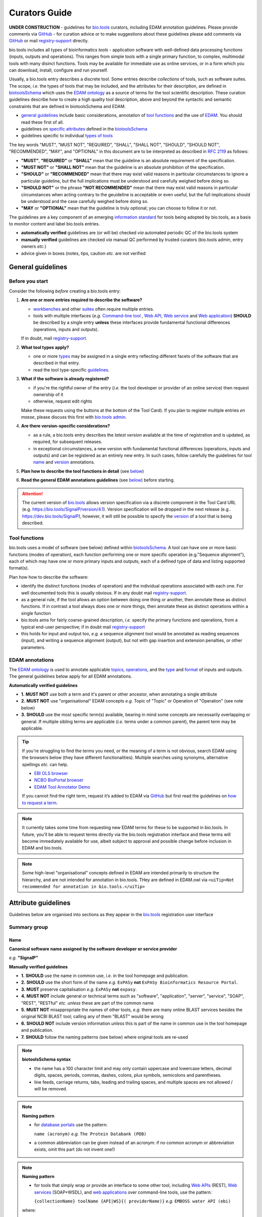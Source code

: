 Curators Guide
==============

.. attention::
**UNDER CONSTRUCTION**
- guidelines for `bio.tools <https://bio.tools>`_  curators, including EDAM annotation guidelines.  Please provide comments via `GitHub <https://github.com/bio-tools/biotoolsDocs/issues/6>`_
- for curation advice or to make suggestions about these guidelines please add comments via `GitHub <https://github.com/bio-tools/biotoolsDocs/issues/6>`_ or mail `registry-support <mailto:registry-support@elixir-dk.org>`_ directly.

  
bio.tools includes all types of bioinformatics *tools* - application software with well-defined data processing functions (inputs, outputs and operations).  This ranges from simple tools with a single primary function, to complex, multimodal tools with many disinct functions.  Tools may be available for immediate use as online services, or in a form which you can download, install, configure and run yourself.

Usually, a bio.tools entry describes a discrete tool.  Some entries describe *collections* of tools, such as software suites.  The scope, *i.e.* the types of tools that may be included, and the attributes for their description, are defined in `biotoolsSchema <https://github.com/bio-tools/biotoolsschema>`_ which uses the `EDAM ontology <https://github.com/edamontology/edamontology/>`_ as a source of terms for the tool scientific description.  These curation guidelines describe how to create a high quality tool description, above and beyond the syntactic and semantic constraints that are defined in biotoolsSchema and EDAM.

- `general guidelines <http://biotools.readthedocs.io/en/latest/curators_guide.html#general-guidelines>`_ include basic considerations, annotation of `tool functions <http://biotools.readthedocs.io/en/latest/curators_guide.html#id12>`_ and the use of `EDAM <http://biotools.readthedocs.io/en/latest/curators_guide.html#id100>`_.  You should read these first of all.
- guidelines on `specific attributes <http://biotools.readthedocs.io/en/latest/curators_guide.html#summary>`_ defined in the `biotoolsSchema <https://github.com/bio-tools/biotoolsschema>`_ 
- guidelines specific to individual `types of tools <http://biotools.readthedocs.io/en/latest/curators_guide.html#guidelines-per-tool-type>`_


The key words "MUST", "MUST NOT", "REQUIRED", "SHALL", "SHALL NOT", "SHOULD", "SHOULD NOT", "RECOMMENDED",  "MAY", and "OPTIONAL" in this document are to be interpreted as described in `RFC 2119 <http://www.ietf.org/rfc/rfc2119.txt>`_ as follows:

- **"MUST"**, **"REQUIRED"** or **"SHALL"** mean that the guideline is an absolute requirement of the specification.
- **"MUST NOT"** or **"SHALL NOT"** mean that the guideline is an absolute prohibition of the specification.
- **"SHOULD"** or **"RECOMMENDED"** mean that there may exist valid reasons in particular circumstances to ignore a particular guideline, but the full implications must be understood and carefully weighed before doing so.
- **"SHOULD NOT"** or the phrase **"NOT RECOMMENDED"** mean that there may exist valid reasons in particular circumstances when acting contrary to the geuideline is acceptable or even useful, but the full implications should be understood and the case carefully weighed before doing so.
- **"MAY** or **"OPTIONAL"** mean that the guideline is truly optional; you can choose to follow it or not.
    
.. note::
The guidelines are a key component of an emerging `information standard <http://biotoolsschema.readthedocs.io/en/latest/information_requirement.html>`_ for tools being adopted by bio.tools, as a basis to monitor content and label bio.tools entries.

- **automatically verified** guidelines are (or will be) checked *via* automated periodic QC of the bio.tools system
- **manually verified** guidelines are checked *via* manual QC performed by trusted curators (bio.tools admin, entry owners *etc.*)
- advice given in boxes (notes, tips, caution *etc.* are not verified


     
General guidelines
------------------

Before you start
^^^^^^^^^^^^^^^^
Consider the following *before* creating a bio.tools entry:

1. **Are one or more entries required to describe the software?**

   - `workbenches <http://biotools.readthedocs.io/en/latest/curators_guide.html#workbench>`_ and other `suites <http://biotools.readthedocs.io/en/latest/curators_guide.html#suite>`_ often require multiple entries.
   - tools with multiple interfaces (*e.g.* `Command-line tool <http://biotools.readthedocs.io/en/latest/curators_guide.html#command-line-tool>`_ , `Web API <http://biotools.readthedocs.io/en/latest/curators_guide.html#web-api>`_, `Web service <http://biotools.readthedocs.io/en/latest/curators_guide.html#web-service>`_ and `Web application <http://biotools.readthedocs.io/en/latest/curators_guide.html#web-application>`_) **SHOULD** be described by a single entry **unless** these interfaces provide fundamental functional differences (operations, inputs and outputs).  
     
   If in doubt, mail `registry-support <mailto:registry-support@elixir-dk.org>`_.  

2. **What tool types apply?**

   - one or more `types <http://biotools.readthedocs.io/en/latest/curators_guide.html#tool-type>`_ may be assigned in a single entry reflecting different facets of the software that are described in that entry.
   - read the tool type-specific `guidelines <http://biotools.readthedocs.io/en/latest/curators_guide.html#guidelines-per-tool-type>`_.

     
3. **What if the software is already registered?** 

   - if you're the rightful owner of the entry (*i.e.* the tool developer or provider of an online service) then request ownership of it
   - otherwise, request edit rights 

   Make these requests using the buttons at the bottom of the Tool Card). If you plan to register multiple entries *en masse*, please discuss this first with `bio.tools admin <mailto:registry-support@elixir-dk.org>`_.  
     
4. **Are there version-specific considerations?**

   - as a rule, a bio.tools entry describes the *latest version* available at the time of registration and is updated, as required, for subsequent releases.
   - in exceptional circumstances, a new version with fundamental functional differences (operations, inputs and outputs) and can be registered as an entirely new entry.  In such cases, follow carefully the guidelines for tool `name <http://biotools.readthedocs.io/en/latest/curators_guide.html#name>`_ and `version <http://biotools.readthedocs.io/en/latest/curators_guide.html#version>`_ annotations.

5. **Plan how to describe the tool functions in detail** (see `below <http://biotools.readthedocs.io/en/latest/curators_guide.html#tool-functions>`_)
6. **Read the general EDAM annotations guidelines** (see `below <http://biotools.readthedocs.io/en/latest/curators_guide.html#edam-annotation-guidelines>`_) before starting.


.. attention::
   The current version of `bio.tools <https://bio.tools/>`_ allows version specification via a discrete component in the Tool Card URL (e.g. https://bio.tools/SignalP/version/4.1).  Version specification will be dropped in the next release (e.g.. https://dev.bio.tools/SignalP), however, it will still be possible to specify the `version <http://biotools.readthedocs.io/en/latest/curators_guide.html#id16>`_ of a tool that is being described.

Tool functions
^^^^^^^^^^^^^^
bio.tools uses a model of software (see below) defined within `biotoolsSchema <https://github.com/bio-tools/biotoolsschema>`_.  A tool can have one or more basic functions (modes of operation), each function performing one or more specific operation (e.g."Sequence alignment"), each of which may have one or more primary inputs and outputs, each of a defined type of data and listing supported format(s).

  
.. image:: tool_function.PNG

Plan how how to describe the software:

- identify the distinct functions (modes of operation) and the individual operations associated with each one.  For well documented tools this is usually obvious.  If in any doubt mail `registry-support <mailto:registry-support@elixir-dk.org>`_.
- as a general rule, if the tool allows an option between doing one thing or another, then annotate these as distinct functions.  If in contrast a tool always does one or more things, then annotate these as distinct operations within a single function
- bio.tools aims for fairly coarse-grained description, *i.e.* specify the primary functions and operations, from a typical end-user perspective; if in doubt mail `registry-support <mailto:registry-support@elixir-dk.org>`_
- this holds for input and output too, *e.g.* a sequence alignment tool would be annotated as reading sequences (input), and writing a sequence alignment (output), but not with gap insertion and extension penalties, or other parameters.



EDAM annotations
^^^^^^^^^^^^^^^^
The `EDAM ontology <http://edamontologydocs.readthedocs.io/en/latest/>`_ is used to annotate applicable `topics <http://biotools.readthedocs.io/en/latest/curators_guide.html#topic>`_, `operations <http://biotools.readthedocs.io/en/latest/curators_guide.html#operation>`_, and the `type <http://biotools.readthedocs.io/en/latest/curators_guide.html#data-type-input-and-output-data>`_ and `format <http://biotools.readthedocs.io/en/latest/curators_guide.html#data-format-input-and-output-data>`_ of inputs and outputs. The general guidelines below apply for all EDAM annotations.

**Automatically verified guidelines** 

- **1.** **MUST NOT** use both a term and it's parent or other ancestor, when annotating a single attribute
- **2.** **MUST NOT** use "organisational" EDAM concepts *e.g.* Topic of "Topic" or Operation of "Operation" (see note below)
- **3.** **SHOULD** use the most specific term(s) available, bearing in mind some concepts are necessarily overlapping or general.  If multiple sibling terms are applicable (*i.e.* terms under a common parent), the parent term may be applicable.  


.. tip::
   If you're struggling to find the terms you need, or the meaning of a term is not obvious, search EDAM using the browsers below (they have different functionalities).  Multiple searches using synonyms, alternative spellings *etc.* can help.

   - `EBI OLS browser <http://www.ebi.ac.uk/ols/ontologies/edam>`_
   - `NCBO BioPortal browser <https://bioportal.bioontology.org/ontologies/EDAM>`_
   - `EDAM Tool Annotator Demo <http://people.binf.ku.dk/vzn529/eta/>`_
   

   If you cannot find the right term, request it’s added to EDAM via `GitHub <https://github.com/edamontology/edamontology/issues/new>`_ but first read the guidelines on `how to request a term <http://edamontologydocs.readthedocs.io/en/latest/contributors_guide.html#requests>`_.
     
.. note::
   It currently takes some time from requesting new EDAM terms for these to be supported in bio.tools.  In future, you'll be able to request terms directly via the bio.tools registration interface and these terms will become immediately available for use, albeit subject to approval and possible change before inclusion in EDAM and bio.tools.

.. note::
   Some high-level "organisational" concepts defined in EDAM are intended primarily to structure the hierarchy, and are not intended for annotation in bio.tools. THey are defined in EDAM.owl via ``<uiTip>Not recommended for annotation in bio.tools.</uiTip>``
      
   

Attribute guidelines
--------------------

.. attention::
Guidelines below are organised into sections as they appear in the `bio.tools <https://bio.tools>`_ registration user interface



  

Summary group
^^^^^^^^^^^^^

Name
....
**Canonical software name assigned by the software developer or service provider**

*e.g.* **"SignalP"**

**Manually verified guidelines**

- **1.** **SHOULD** use the name in common use, *i.e.* in the tool homepage and publication.
- **2.** **SHOULD** use the short form of the name *e.g.* ``ExPASy`` **not** ``ExPASy Bioinformatics Resource Portal``.
- **3.** **MUST** preserve capitalisation *e.g.* ``ExPASy`` **not** ``expasy``.
- **4.** **MUST NOT** include general or technical terms such as "software", "application", "server", "service", "SOAP", "REST", "RESTful" *etc.* *unless* these are part of the common name
- **5.** **MUST NOT** misappropriate the names of other tools, *e.g.* there are many online BLAST services besides the original NCBI BLAST tool; calling any of them "BLAST" would be wrong
- **6.** **SHOULD NOT** include version information *unless* this is part of the name in common use in the tool homepage and publication.  
- **7.** **SHOULD** follow the naming patterns (see below) where original tools are re-used 

.. note::
   **biotoolsSchema syntax**

   - the name has a 100 character limit and may only contain uppercase and lowercase letters, decimal digits, spaces, periods, commas, dashes, colons, plus symbols, semicolons and parentheses.
   - line feeds, carriage returns, tabs, leading and trailing spaces, and multiple spaces are not allowed / will be removed.

.. note::  **Naming pattern**

   - for `database portals <http://biotools.readthedocs.io/en/latest/curators_guide.html#database-portal>`_ use the pattern:

     ``name (acronym)`` *e.g.* ``The Protein Databank (PDB)``

   - a common abbreviation can be given instead of an acronym: if no common acronym or abbreviation exists, omit this part (do not invent one!)
     

.. note::  **Naming pattern**
    
   - for tools that simply wrap or provide an interface to some other tool, including `Web APIs <http://biotools.readthedocs.io/en/latest/curators_guide.html#id125>`_ (REST), `Web services <http://biotools.readthedocs.io/en/latest/curators_guide.html#id133>`_ (SOAP+WSDL), and `web applications <http://biotools.readthedocs.io/en/latest/curators_guide.html#id123>`_ over command-line tools, use the pattern:

     ``{collectionName} toolName {API|WS}{( providerName)}`` *e.g.* ``EMBOSS water API (ebi)``

   where:
  
   * ``collectionName`` is the name of suite, workbench or other collection the underlying tool is from (if applicable)
   * ``toolName`` is the `canonical name <http://biotools.readthedocs.io/en/latest/curators_guide.html#id17>`_ of the underlying tool
   * use ``API`` for Web APIs or ``WS`` for Web services
   * ``providerName`` is the name of the institute providing the online service (if applicable)

   In exceptional cases (*i.e.* when registering, as separate entries, `versions <http://biotools.readthedocs.io/en/latest/curators_guide.html#tool-versions>`_ of a tool which have distrinct functionality), substitute for ``toolName`` in the pattern above:
   
     ``toolname versionID`` *e.g.* ``FindPeaks 3.1``.

   where ``versionID`` is the version number.

   
.. tip::
   - in case of mulitple related entries be consistent, *e.g.* ``Open PHACTS`` and ``Open PHACTS API``
   - be wary of names that are very long (>25 characters). If shortening the name is necessary, don't truncate it in a way (*e.g.* within the middle of a word) that would render it meaningless or unintuitive



ID
..
**Unique ID of the tool that is assigned upon registration of the software in bio.tools**

*e.g.* **signalp**

.. attention::
   - the ID is set (and can only be changed) by bio.tools admin: if you're not a bio.tools admin you can ignore this section

.. note::
   **biotoolsSchema syntax**

   - the ID is used in the Tool Card URLs, *e.g.* https://bio.tools/signalp
   - the ID is a URL-safe derivative of (often identical to) the tool name restricted to 12 characters maximum.  Unreserved characters (uppercase and lowercase letters, decimal digits, hyphen, period, underscore, and tilde) are allowed. All other characters including reserved characters and other characters deemed unsafe are not allowed. Spaces are preserved as underscore ("_").
   - the 12 char limit is not currently enforced by bio.tools and will be increased in the next release of `biotoolsSchema <https://github.com/bio-tools/biotoolsschema>`_.


.. important::
   **Transforming name to toolID** (bio.tools admin only)
   
   - the ID should be clean and intuitive: where possible, simply use the default (a URL-safe version of the tool name)
   - **do not** truncate the name (in the middle of a word, or at all) if this renders the ID ugly or meaningless
   - replace ' ' (spaces) in the name with underscores (a single underscore in case of multiple spaces)
   - preserve all reserved characters (uppercase and lowercase letters, decimal digits, hyphen, period, underscore, and tilde), but remove other characters
   - use '_' to delimit parts of names but only *if* these are not already truncated in the original `name <http://biotools.readthedocs.io/en/latest/curators_guide.html#id123>`_
   - for Web APIs and Web services, follow the patterns for `tool name <http://biotools.readthedocs.io/en/latest/curators_guide.html#name>`_ above, *e.g.* ``EMBOSS_water_API_ebi``
     


Version
.......
**Version (typically a version number) of the software assigned by the software developer or service provider.**

*e.g.* **4.1**

**Manually verified guidelines**

- **1.** **MUST** specify exactly the public version label in common use
- **2.** **MUST** correctly identify the tool version as described by the other attributes (see box below)
- **3.** **MUST NOT** include tokens such as "v", "ver", "version", "rel", "release" *etc.*, *unless* these are part of the public version label
- **4.** **MAY** specify a version for database portals and web applications, but only if this is used in the common `name <http://biotools.readthedocs.io/en/latest/curators_guide.html#name>`_

.. note::
   **biotoolsSchema syntax**

   - the version has a 100 character limit and may only contain uppercase and lowercase letters, decimal digits, period, comma, dash, colon, plus symbol, semicolon and parentheses.
   - line feeds, carriage returns, tabs, leading and trailing spaces, and multiple spaces are not allowed / will be removed.

.. important::
   Care is needed to ensure annotations correspond to the indicated tool version.
     - **only** change the version if you're sure there's no fundamental change to the specified tool `functions <http://biotools.readthedocs.io/en/latest/curators_guide.html#function>`_ (operations, inputs and outputs)
     - if there are fundamental changes, update the tool `function <http://biotools.readthedocs.io/en/latest/curators_guide.html#function>`_ annotation
  
.. caution::
   - **do not** assume version "1" in case the version number is not readily findable

  
  
Description
...........
**Short and concise textual description of the software function**

*e.g.* **"Prediction of the presence and location of signal peptide cleavage sites in amino acid sequences from different organisms."**

**Manually verified guidelines**

- **1.** **SHOULD** use declarative sentences (ideally a single sentence!) in the present tense
- **2.** **SHOULD** only provide a terse statement of the tool function: what is done not how: this can include the primary operation(s) and possibly the types of primary input and output data
- **3.** **MUST NOT** include any of the following:

  - technical terms describing the type (e.g. "command-line tool") of software
  - details about the software provider *e.g.* institute or person name
  - statements about how good the software is (although mentions of applicability are OK)
       
**Automatically verified guidelines**

- **4.** **MUST** begin with a capital letter and end with a period ('.') 
- **5.** **MUST NOT** include URLs
- **6.** **SHOULD NOT** include tool name

.. note::
   **biotoolsSchema syntax**

   - description is minimum 10 and maximum 1000 characters.
   - line feeds, carriage returns, tabs, leading and trailing spaces, and multiple spaces are not allowed / will be removed.
  
Homepage
........
**Homepage of the software, or some URL that best serves this purpose**

*e.g.* **http://cbs.dtu.dk/services/SignalP/**

.. note::
   **biotoolsSchema syntax**

   A valid URL is specified.

**Manually verified guidelines**

- **1.** **SHOULD** resolve to a web page of information specific to the software
- **2.** **MUST NOT** be a general URL such as an institutional homepage, unless nothing better is available

.. tip:: In case a tool lacks it's own website, URL of it's code repository is OK


Collection
..........
**Unique ID of a collection that the software has been assigned to within bio.tools.**

*e.g.* **CBS**

.. note::
   **biotoolsSchema syntax**

   - the ID is a URL-safe name restricted to 12 characters maximum.  Unreserved characters (uppercase and lowercase letters, decimal digits, hyphen, period, underscore, and tilde) are allowed. All other characters including reserved characters and other characters deemed unsafe are not allowed.
   - the 12 char limit is not currently enforced by bio.tools and will be increased in the next release of `biotoolsSchema <https://github.com/bio-tools/biotoolsschema>`_.

**Manually verified guidelines**

- **1.** **SHOUD** be short and intuitive

.. tip::
   - collections may be created for for any arbitrary purpose
   - `biotoolsSchema <https://github.com/bio-tools/biotoolsschema>`_ allows tool relationships to be defined, but these are not yet supported in bio.tools.  In the meantime, collections may be used to group together related entries.
     

Function group
^^^^^^^^^^^^^^

Operation
.........
**The basic operation(s) performed by the software**

*e.g.* **'Protein signal peptide detection' (http://edamontology.org/operation_0418)**

**Manually verified guidelines**

- **1.** **MUST** correctly specify operations performed by the tool, or (if `version <http://biotools.readthedocs.io/en/latest/curators_guide.html#tool-versions>`_ is indicated), that specific version of the tool
- **2.** **MUST** be correctly organised into multiple functions, in case the tool has multiple modes of operation (see guidelines for `tool functions <http://biotools.readthedocs.io/en/latest/curators_guide.html#id9>`_).
- **3.** **SHOULD** describe all the primary operations performed by that tool and **SHOULD NOT** describe secondary / minor operations: if in any doubt, mail `registry-support <mailto:registry-support@elixir-dk.org>`_. 


.. attention:: general guidelines for `EDAM annotations <http://biotools.readthedocs.io/en/latest/curators_guide.html#id13>`_ also apply

.. note::
   **biotoolsSchema syntax**

   - an EDAM Operation concept URL and / or term are specified, *e.g.* "Multiple sequence alignment", http://edamontology.org/operation_0492.

  
     
Data type (input and output data)
.................................
**Type of primary input / output data (if any)**

*e.g.* **'Sequence' (http://edamontology.org/data_2044)**

**Manually verified guidelines**

- **1.** **MUST** correctly specify types of input or output data processed by the tool, or (if `version <http://biotools.readthedocs.io/en/latest/curators_guide.html#tool-versions>`_ is indicated), that specific version of the tool
- **2.** **MUST** be correctly associated with the operation(s); for each function in case the tool has multiple modes of operation (see guidelines for `tool functions <http://biotools.readthedocs.io/en/latest/curators_guide.html#id9>`_).
- **3.** **SHOULD** describe all the primary inputs and outputs of the tool and **SHOULD NOT** describe secondary / minor inputs and outputs: if in any doubt, mail `registry-support <mailto:registry-support@elixir-dk.org>`_. 

.. attention:: general guidelines for `EDAM annotations <http://biotools.readthedocs.io/en/latest/curators_guide.html#id13>`_ also apply
	       
.. note::
   **biotoolsSchema syntax**

   - an EDAM Data concept URL and / or term are specified, *e.g.* "Protein sequences", http://edamontology.org/data_2976. 

.. tip::
   - many tools allow a primary input to be specified in a number of alternative ways, the common case being a sequence input that may be specified via a sequence identifier, or by typing in a literal sequence.  In such cases, annotate the input using the EDAM Data concept for the type of data, not the identifier.

     
Data format (input and output data)
...................................
**Allowed format(s) of primary inputs/outputs**

*e.g.* **'FASTA' (http://edamontology.org/format_1929)**

**Manually verified guidelines**

- **1.** **MUST** correctly specify data formats supported on input or output by the tool, or (if `version <http://biotools.readthedocs.io/en/latest/curators_guide.html#tool-versions>`_) is indicated, that specific version of the tool
- **2.** **MUST** be correctly associated with the data type of an input or output (see guidelines for `tool functions <http://biotools.readthedocs.io/en/latest/curators_guide.html#id9>`_).
- **3.** **SHOULD** describe the primary data formats and **MAY** exhaustively describe *all* formats: if in any doubt, mail `registry-support <mailto:registry-support@elixir-dk.org>`_. 

.. attention:: general guidelines for `EDAM annotations <http://biotools.readthedocs.io/en/latest/curators_guide.html#id13>`_ also apply
		 
.. note::
   **biotoolsSchema syntax**

   - an EDAM Format concept URL and / or term are specified, *e.g.* "FASTA", http://edamontology.org/format_1929.
    
Comment
.......
**Concise comment about this function, if not apparent from the software description and EDAM annotations.**

*e.g.* **This option is slower, but more precise.**

**Manually verified guidelines**

- **1.** **MUST** not duplicate what is already apparent from the EDAM annotations
- **2.** **SHOULD** be concise and summarise only critical usage information
- **3.** **SHOULD NOT** duplicate online documentation; give a link if necessary

.. note::
   **biotoolsSchema syntax**

   - line feeds, carriage returns, tabs, leading and trailing spaces, and multiple spaces are not allowed / will be removed.

     
Labels group
^^^^^^^^^^^^

Tool type
.........
**The type of application software: a discrete software entity can have more than one type**

*e.g.* **Command-line tool**, **Web application**, 

**Manually verified guidelines**

- **1.** **MUST** specify all types (see below) that are applicable

.. note::
   **biotoolsSchema syntax**

   - one or more terms from a controlled vocabulary (see below)


.. csv-table::
   :header: "Type", "Description"
   :widths: 25, 100
      
   "Command-line tool", "A tool with a text-based (command-line) interface."
   "Database portal", "A Web application, suite or workbench providing a portal to a biological database."
   "Desktop application", "A tool with a graphical user interface that runs on your desktop environment, *e.g.* on a PC or mobile device."
   "Library", "A collection of components that are used to construct other tools.  bio.tools scope includes component libraries performing high-level bioinformatics functions but excludes lower-level programming libraries."
   "Ontology", "A collection of information about concepts, including terms, synonyms, descriptions etc."
   "Plug-in", "A software component encapsulating a set of related functions, which are not standalone, *i.e.* depend upon other software for its use, *e.g.* a Javascript widget, or a plug-in, extension add-on etc. that extends the function of some existing tool."
   "Script", "A tool written for some run-time environment (*e.g.* other applications or an OS shell) that automates the execution of tasks. Often a small program written in a general-purpose languages (*e.g.* Perl, Python) or some domain-specific languages (*e.g.* sed)."
   "SPARQL endpoint", "A service that provides queries over an RDF knowledge base via the SPARQL query language and protocol, and returns results via HTTP."
   "Suite", "A collection of tools which are bundled together into a convenient toolkit.  Such tools typically share related functionality, a common user interface and can exchange data conveniently.  This includes collections of stand-alone command-line tools, or Web applications within a common portal."
   "Web application", "A tool with a graphical user interface that runs in your Web browser."
   "Web API", "An application programming interface (API) consisting of endpoints to a request-response message system accessible via HTTP.  Includes everything from simple data-access URLs to RESTful APIs."
   "Web service", "An API described in a machine readable form (typically WSDL) providing programmatic access via SOAP over HTTP."
   "Workbench", "An application or suite with a graphical user interface, providing an integrated environment for data analysis which includes or may be extended with any number of functions or tools.  Includes workflow systems, platforms, frameworks etc."
   "Workflow", "A set of tools which have been composed together into a pipeline of some sort.  Such tools are (typically) standalone, but are composed for convenience, for instance for batch execution via some workflow engine or script."

  
.. note:: bio.tools includes all types of bioinformatics tools: application software with well-defined data processing functions (inputs, outputs and operations). When registering a tool, one or more tool types may be assigned, reflecting the different facets of the software being described.

.. tip::  In cases where a given software is described by more than one entry (*e.g.* a web application and its API are described separately) then assign only the types that are applicable to that entry.

Topic
.....
**General scientific domain the software serves or other general category**

*e.g.* 'Protein sites, features and motifs' (http://edamontology.org/topic_3510)

**Manually verified guidelines**

- **1.** **SHOULD** specify the most important and relevant scientific topics
- **2.** **SHOULD NOT** exhaustively specify all the topics of lower relevance

.. attention:: general guidelines for `EDAM annotations <http://biotools.readthedocs.io/en/latest/curators_guide.html#id13>`_ also apply  
  
.. note::
   **biotoolsSchema syntax**

   - an EDAM Topic concept URL and / or term are specified, *e.g.* "Proteomics", http://edamontology.org/topic_0121.


Operating system
................
**The operating system supported by a downloadable software package.**

*e.g.* **Linux**

**Manually verified guidelines**

- **1.** **MUST** specify all operating systems (see below) that are applicable

.. note::
   **biotoolsSchema syntax**

   - one or more terms from a controlled vocabulary (see below)

- valid types are defined in `biotoolsSchema <https://github.com/bio-tools/biotoolsSchema/tree/master/versions/biotools-2.0.0>`_ : assign all that apply

Language
........
**Name of programming language the software source code was written in.**

*e.g.* **C**

**Manually verified guidelines**

- **1.** **MUST** specify the primary language (see below) used
- **2.** **MAY** exhaustively specify other languages used

.. note::
   **biotoolsSchema syntax**

   - one or more terms from a controlled vocabulary (see below)

  
Maturity
........
**How mature the software product is.**

*e.g.* **Mature**

**Manually verified guidelines**

- **1.** **MUST** acurately reflect the software maturity.  

.. attention:: Normally only the developer or provider of a tool is sure of its maturity. If you are not sure, then do not complete this field.
		 
.. note::
   **biotoolsSchema syntax**

   - one or more terms from a controlled vocabulary (see below)
  
.. csv-table::
   :header: "Maturity", "Description"
   :widths: 25, 100

   "Emerging", "Nascent or early release software that may not yet be fully featured or stable."
   "Mature", "Software that is generally considered to fulfill several of the following: secure, reliable, actively maintained, fully featured, proven in production environments, has an active community, and is described or cited in the scientific literature."
   "Legacy", "Software which is no longer in common use, deprecated by the provider, superseded by other software, replaced by a newer version, is obsolete etc."
   
  
License
.......
**Software or data usage license.**

*e.g.* **GPL-3.0**

**Manually verified guidelines**

- **1.** **MUST** acurately describe the license used.
- **2.** **SHOULD** use "Proprietary" in cases where the software is under license (not defined in biotoolsSchema) whereby it can be obtained from the provider (*e.g.* for money), and then owned, *i.e.* definitely not an open-source or free software license.
- **3.** **SHOULD** use "Other" if the software is available under a license not listed by biotoolsSchema and which is not "Proprietary".

.. tip:: Use the "Other" license for custom institutional licenses that are out of scope of `biotoolsSchema <https://github.com/bio-tools/biotoolsSchema/tree/master/versions/biotools-2.0.0>`_.  If you've found a license that you think should be included in biotoolsSchema please report it *via* `GitHub <https://github.com/bio-tools/biotoolsSchema/issues/new>`_.

.. note::
   **biotoolsSchema syntax**

   - one or more terms from a controlled vocabulary (see `biotoolsSchema <https://github.com/bio-tools/biotoolsSchema/tree/master/versions/biotools-2.0.0>`_.)

.. note::
   Most permisible values are identifiers from the SPDX license list (https://spdx.org/licenses/). In future, based on the specified license a label (e.g. "Open-source") may be attached to the bio.tools entry (see table below)

.. csv-table::  Labelling based on license (future work)
   :header: "License", "Description"
   :widths: 25, 100

   "Open-source", "Software is made available under a license approved by the Open Source Initiative (OSI). The software is distributed in a way that satisfies the 10 criteria of the Open Source Definition maintained by OSI (see https://opensource.org/docs/osd). The source code is available to others."
   "Free software", "Free as in 'freedom' not necessarily free of charge.  Software is made available under a license approved by the Free Software Foundation (FSF). The software satisfies the criteria of the Free Software Definition maintained by FSF (see http://www.gnu.org/philosophy/free-sw.html). The source code is available to others."
   "Free and open source", "Software is made available under a license approved by both the Open Source Initiative (OSI) and the Free Software Foundation (FSF), and satisfies the criteria of the OSI Open Source Definition maintained (https://opensource.org/docs/osd) and the FSF Free Software Definition (http://www.gnu.org/philosophy/free-sw.html).  Such software ensures users have the freedom to run, copy, distribute, study, change and improve the software.  The source code is available to others."
   "Copyleft", "Software is made available under a license designated as 'copyleft' by the Free Software Foundation (FSF).  The license ensures such software is free and that all modified and extended versions of the program are free as well. Free as in 'freedom' not necessarily free of charge, as per the Free Software Definition maintained by FSF (see http://www.gnu.org/philosophy/free-sw.html)."

   
Cost
....
**Monetary cost of acquiring the software.**

*e.g.* **Free of charge (with retritions)**

**Manually verified guidelines**

- **1.** **MUST** acurately describe the monetary cost of acquiring the software.

.. note::
   **biotoolsSchema syntax**

   - one or more terms from a controlled vocabulary (see below)


.. csv-table::
   :header: "Cost", "Description"
   :widths: 25, 100

   "Free of charge", "Software which available for use by all, with full functionality, at no monetary cost to the user."
   "Free of charge (with restrictions)", "Software which is available for use at no monetary cost to the user, but possibly with limited functionality, usage restrictions, or other limitations."
   "Commercial", "Software which you have to pay to access."
  
Accessibility
.............
**Whether the software is freely available for use.**

*e.g.* **Open access**

**Manually verified guidelines**

- **1.** **MUST** acurately describe the accessibility conditions that apply.

.. note::
   **biotoolsSchema syntax**

   - one or more terms from a controlled vocabulary (see below)

.. csv-table::
   :header: "Accessibility", "Description"
   :widths: 25, 100

   "Open access", "An online service which is available for use to all, but possibly requiring user accounts / authentication."
   "Restricted access", "An online service which is available for use to a restricted audience, e.g. members of a specific institute."
   "Proprietary", "Software for which the software's publisher or another person retains intellectual property rights \ usually copyright of the source code, but sometimes patent rights."
   "Freeware", "Proprietary software that is available for use at no monetary cost. In other words, freeware may be used without payment but may usually not be modified, re-distributed or reverse-engineered without the author's permission."

Contact group
^^^^^^^^^^^^^
**Details of primary point(s) of contact, e.g. person, helpdesk or mailing list.**

**Manually verified guidelines**

- **1.** **MUST** provide contact details for the first port-of-call when seeking help with the software
- **2.** **MUST** ensure the specified name corresponds to the email, URL and telephone number
- **3.** **MAY** specify one or more other contacts
  
  
Name
....
**Name of the primary contact.**

*e.g.* **Henrik Nielsen**

**Manually verified guidelines**

- **1.** Must give the first and last names of a person, or something like "Mailing list", "Helpdesk" *etc.* as appropriate

.. note::
   **biotoolsSchema syntax**

   - line feeds, carriage returns, tabs, leading and trailing spaces, and multiple spaces are not allowed / will be removed.

Email
.....
**Email address of the primary contact.**

*e.g.* **hnielsen@cbs.dtu.dk**

**Manually verified guidelines**

- **1.** **MUST** specify a syntactically valid email address  
- **2.** **MUST NOT** specify an email address that is not publicly advertised as a contact point for the software, *e.g.* on a webpage or in a publication
- **3.** **MUST NOT** specify a stale (obsolete) email address
  
.. note::
   **biotoolsSchema syntax**

   - line feeds, carriage returns, tabs, leading and trailing spaces, and multiple spaces are not allowed / will be removed.

.. note:: Email addresses will be rendered in bio.tools UI in a spam-resilient form (*e.g.* "hnielsen at cbs.dtu.dk")
  
  
URL
...
**URL of the primary contact.**

*e.g.* **https://www.ebi.ac.uk/about/contact**

**Manually verified guidelines**

- **1.** **MUST** resolve to a page of contact information

.. note::
   **biotoolsSchema syntax**

   - a valid URL is specified.



Telephone number
................
**Telephone number of primary contact.**

*e.g.* **+49-89-636-48018**

**Manually verified guidelines**

- **1.** **MUST** specify a valid telephone number
- **2.** **MUST NOT** specify a telephone number that is not publicly advertised as a contact point for the software, *e.g.* on a webpage or in a publication
- **3.** **MUST NOT** specify a stale (obsolete) telephone number
  
.. note::
   **biotoolsSchema syntax**

   - line feeds, carriage returns, tabs, leading and trailing spaces, and multiple spaces are not allowed / will be removed.


Links group
^^^^^^^^^^^

**Miscellaneous links for the software e.g. repository, issue tracker or mailing list.**


URL
...
**A link of some relevance to the software (URL).**

*e.g.* **https://github.com/pharmbio/sciluigi/issues**

**Manually verified guidelines**

- **1.** **MUST** resolve to a page of the indicated `link type <http://biotools.readthedocs.io/en/latest/curators_guide.html#link-type>`_
- **2.** **MUST NOT** give a general link (*e.g.* homepage URL) if a more specific link is available  

.. note::
   **biotoolsSchema syntax**

   - a valid URL is specified.


Comment
.......

**Comment about the link.**

*e.g.* **Please use the issue tracker for reporting bugs and making features requests.**

**Manually verified guidelines**

- **1.** **SHOULD** be concise and summarise only practical information about the link

.. note::
   **biotoolsSchema syntax**

   - line feeds, carriage returns, tabs, leading and trailing spaces, and multiple spaces are not allowed / will be removed.

Link type
.........
**The type of data, information or system that is obtained when the link is resolved.**

*e.g.* **Mailing list**

**Manually verified guidelines**

- **1.** **MUST** acurately specify the type of information available at the link
  
.. note::
   **biotoolsSchema syntax**

   - one or more terms from a controlled vocabulary (see below)

.. csv-table::
   :header: "Link type", "Description"
   :widths: 25, 100

   "Browser", "A website for browsing data."
   "Helpdesk", "Helpdesk providing support in using the software."
   "Issue tracker", "Tracker for software issues, bug reports, feature requests etc."
   "Mailing list", "Mailing list for the software announcements, discussions, support etc."
   "Mirror", "Mirror of an (identical) online service."
   "Registry", "Some registry, catalogue etc. other than bio.tools."
   "Repository", "Repository where source code, data and other files may be downloaded."
   "Social media", "A website used by the software community including social networking sites, discussion and support fora, WIKIs etc."
													


Download group
^^^^^^^^^^^^^^
**A link to a download for the software, e.g. source code, virtual machine image or container.**

URL
...
**Link to download (or repo providing a download) for the software.**

*e.g.* **http://bioconductor/packages/release/bioc/src/contrib/VanillaICE_1.36.0.tar.gz**

**Manually verified guidelines**

- **1.** **MUST** resolve to a page providing either an immediately download, or links for a download of the indicated `link type <http://biotools.readthedocs.io/en/latest/curators_guide.html#download-type>`_
- **2.** **MUST NOT** give a general link (*e.g.* homepage URL) if a more specific link is available

.. note::
   **biotoolsSchema syntax**

   - a valid URL is specified.

  
Comment
.......
**Comment about the download**

*e.g.* ****

**Manually verified guidelines**

- **1.** **SHOULD** be concise and summarise only practical information about the link

.. note::
   **biotoolsSchema syntax**

   - line feeds, carriage returns, tabs, leading and trailing spaces, and multiple spaces are not allowed / will be removed.


Download type
.............
**Type of download that is linked to.**

*e.g.* **Binaries**

**Manually verified guidelines**

- **1.** **MUST** acurately specify the type of download available at the link 

.. note::
   **biotoolsSchema syntax**

   - one or more terms from a controlled vocabulary (see below)

.. csv-table::
   :header: "Download type", "Description"
   :widths: 25, 100

   "API specification", "File providing an API specification for the software, e.g. Swagger/OpenAPI, WSDL or RAML file."
   "Biological data", "Biological data, or a web page on a database portal where such data may be downloaded. "
   "Binaries", "Binaries for the software."
   "Binary package", "Binary package for the software."
   "Command-line specification", "File providing a command line specification for the software."
   "Container file", "Container file including the software."
   "CWL file", "Common Workflow Language (CWL) file for the software."
   "Icon", "Icon of the software."
   "Ontology", "A file containing an ontology, controlled vocabulary, terminology etc."
   "Screenshot", "Screenshot of the software."
   "Source code", "Software source code."
   "Source package", "Source package (of various types) for the software."
   "Test data", "Data for testing the software is working correctly."
   "Test script", "Script used for testing testing whether the software is working correctly."
   "Tool wrapper (galaxy)", "Galaxy tool configuration file (wrapper) for the software."
   "Tool wrapper (taverna)", "Taverna configuration file for the software."
   "Tool wrapper (other)", "Workbench configuration file (other than taverna, galaxy or CWL wrapper) for the software."
   "VM image", "Virtual machine (VM) image for the software."

											
Documentation group
^^^^^^^^^^^^^^^^^^^
**A link to documentation about the software e.g. manual, API specification or training material.**

URL
...
**Link to documentation on the web for the tool.**

*e.g.* **http://bioconductor.org/packages/release/bioc/html/VanillaICE.html**

**Manually verified guidelines**

- **1.** **MUST** resolve to a page of the indicated `documentation type <http://biotools.readthedocs.io/en/latest/curators_guide.html#documentation-type>`_
- **2.** **MUST NOT** give a general link (*e.g.* homepage URL) if a more specific link is available

.. note::
   **biotoolsSchema syntax**

   - a valid URL is specified.

  
Comment
.......
**Comment about the documentation.**

*e.g.* **Comprehensive usage information suitable for biologist end-users.**

**Manually verified guidelines**

- **1.** **SHOULD** be concise and summarise only practical information about the link

.. note::
   **biotoolsSchema syntax**

   - line feeds, carriage returns, tabs, leading and trailing spaces, and multiple spaces are not allowed / will be removed.

Documentation type
..................
**Type of documentation that is linked to.**

*e.g.* ****

**Manually verified guidelines**

- **1.** **MUST** acurately specify the type of documentation available at the link 

.. note::
   **biotoolsSchema syntax**

   - one or more terms from a controlled vocabulary (see below)

.. csv-table::
   :header: "Documentation type", "Description"
   :widths: 25, 100
		
   "API documentation", "Human-readable API documentation."
   "Citation instructions", "Information on how to correctly cite use of the software."
   "General", "General documentation."
   "Manual ", "Information on how to use the software."
   "Terms of use", "Rules that one must agree to abide by in order to use a service."
   "Training material", "Online training material such as text on a Web page, a presentation, video, tutorial etc."
   "Other", "Some other type of documentation not listed in biotoolsSchema."

		
Publications group
^^^^^^^^^^^^^^^^^^
**Publications about the software**

**Manually verified guidelines**

- **1.** **MUST** correctly identify a relevant publication



PubMed Central ID
.................
**PubMed Central Identifier (PMCID) of a publication about the software.**

*e.g.* **PMC4343077**

.. note::
   **biotoolsSchema syntax**

   - PMCID syntax must be specified (see `biotoolsSchema <https://github.com/bio-tools/biotoolsSchema/tree/master/versions/biotools-2.0.0>`_)

PubMed ID
.........
**PubMed Identifier (PMID) of a publication about the software.**

*e.g.* **21959131**

.. note::
   **biotoolsSchema syntax**

   - valid PMID syntax must be specified (see `biotoolsSchema <https://github.com/bio-tools/biotoolsSchema/tree/master/versions/biotools-2.0.0>`_)

Digital Object ID
.................
**Digital Object Identifier (DOI) of a publication about the software.**

*e.g.* **10.1038/nmeth.1701**

.. note::
   **biotoolsSchema syntax**

   - valid DOI syntax must be specified (see `biotoolsSchema <https://github.com/bio-tools/biotoolsSchema/tree/master/versions/biotools-2.0.0>`_)

Publication type
................
**Type of publication.**

*e.g.* **Primary**

**Manually verified guidelines**

- **1.** **MUST** acurately specify the type of publication

.. note::
   **biotoolsSchema syntax**

   - one or more terms from a controlled vocabulary (see below)

.. csv-table::
   :header: "Download type", "Description"
   :widths: 25, 100
	    
   "Primary", "The principal publication about the software itself; the article to cite when acknowledging use of the software."
   "Benchmark", "A publication which assessed the performance of the software."
   "Review", "A publication where the software was reviewed."
   "Other", "A publication about the software but not the primary publication or a benchmark study."

		
Credits group
^^^^^^^^^^^^^
**An individual or organisation that should be credited for the software.**

GRID ID
.......
**Unique identifier (GRID ID) of an organisation that is credited.**

*e.g.* **grid.5170.3**

**Manually verified guidelines**

- **1.** **MUST** correctly identify a credited organisation 

.. note::
   **biotoolsSchema syntax**

   - valid GRID ID syntax must be specified (see `biotoolsSchema <https://github.com/bio-tools/biotoolsSchema/tree/master/versions/biotools-2.0.0>`_)

.. note:: Global Research Identifier Database (GRID) IDs provide a persistent reference to information on research organisations, see https://www.grid.ac/.  If ORCID institutional identifiers become available, these will also be supported.

ORCID ID
........
**Unique identifier (ORCID iD) of a person that is credited.**

*e.g.* **http://orcid.org/0000-0002-1825-0097**

**Manually verified guidelines**

- **1.** **MUST** correctly identify a credited person

.. note::
   **biotoolsSchema syntax**

   - valid ORCID ID syntax must be specified (see `biotoolsSchema <https://github.com/bio-tools/biotoolsSchema/tree/master/versions/biotools-2.0.0>`_)

.. note:: Open Researcher and Contributor IDs (ORCID IDs) provide a persistent reference to information on a researcher, see http://orcid.org/. 

Name
....
**Name of the entity that is credited.**

*e.g.* **EMBL EBI**

**Manually verified guidelines**

- **1.** **MUST** give the first and last names of a person, or the correct name of some other entity.
- **2.** **MUST NOT** give a redirect, *e.g.* "See publication", a URL, or any information other than the name of the entity that is credited.
  
.. note::
   **biotoolsSchema syntax**

   - line feeds, carriage returns, tabs, leading and trailing spaces, and multiple spaces are not allowed / will be removed.



Email
.....
**Email address of the entity that is credited.**

*e.g.* **hnielsen@cbs.dtu.dk**

**Manually verified guidelines**

- **1.** **MUST** specify a syntactically valid email address  
- **2.** **MUST NOT** specify an email address that is not publicly acknowledged as credit for the software, *e.g.* on a webpage or in a publication
- **3.** **MUST NOT** specify a stale (obsolete) email address

.. note::
   **biotoolsSchema syntax**

   - line feeds, carriage returns, tabs, leading and trailing spaces, and multiple spaces are not allowed / will be removed.

URL
...
**URL for the entity that is credited, e.g. homepage of an institute.**

*e.g.* **http://www.ebi.ac.uk/**

**Manually verified guidelines**

- **1.** **MUST** resolve to a page of information directly relevant to the credited entity

.. note::
   **biotoolsSchema syntax**

   - a valid URL is specified.


Entity type
...........
**Type of entity that is credited.**

*e.g.* **Person**

**Manually verified guidelines**

- **1.** **MUST** acurately specify the type of entity that is credited

.. note::
   **biotoolsSchema syntax**

   - one or more terms from a controlled vocabulary (see below)

.. csv-table::
   :header: "Entity type", "Description"
   :widths: 25, 100

   "Person", "Credit of an individual."
   "Project", "Credit of a community software project not formally associated with any single institute."
   "Division", "Credit of or a formal part of an institutional organisation, e.g. a department, research group, team, etc"
   "Institute", "Credit of an organisation such as a university, hospital, research institute, service center, unit etc."
   "Consortium", "Credit of an association of two or more institutes or other legal entities which have joined forces for some common purpose.  Includes Research Infrastructures (RIs) such as ELIXIR, parts of an RI such as an ELIXIR node etc. "
   "Funding agency", "Credit of a legal entity providing funding for development of the software or provision of an online service."

	    
Role
....
**Role performed by entity that is credited.**

*e.g.* **Developer**

**Manually verified guidelines**

- **1.** **MUST** acurately specify the role of credited entity

.. note::
   **biotoolsSchema syntax**

   - one or more terms from a controlled vocabulary (see below)

.. csv-table::
   :header: "Role", "Description"
   :widths: 25, 100
	    
   "Developer", "Author of the original software source code."
   "Maintainer", "Maintainer of a mature software providing packaging, patching, distribution etc."
   "Provider", "Institutional provider of an online service."
   "Documentor", "Author of software documentation including making edits to a bio.tools entry."
   "Contributor", "Some other role in software production or service delivery including design, deployment, system administration, evaluation, testing, documentation, training, user support etc."
   "Support", "Provider of support in using the software."


.. note:: The current version of biotoolsSchema and bio.tools only supports one "role" assignation per credit; this will be changed to support multiple asignations (see https://github.com/bio-tools/biotoolsSchema/issues/80)

	  
Comment
.......
**A comment about the credit.**

*e.g.* **Wrote the user manual.**

**Manually verified guidelines**

- **1.** **SHOULD** be concise and acurate, elaborating on the contribution of the credited entity
- **2.** **MUST NOT** duplicate information that is, or can, be provided via the ``role`` attribute, *i.e.* do not specify only "Developer", "Support" *etc.*
	       
.. note::
   **biotoolsSchema syntax**

   - line feeds, carriage returns, tabs, leading and trailing spaces, and multiple spaces are not allowed / will be removed.



  
Tool type guidelines
--------------------

Command-line tool
^^^^^^^^^^^^^^^^^
**A tool with a text-based (command-line) interface.**

Database portal
^^^^^^^^^^^^^^^
**A Web application, suite or workbench providing a portal to a biological database.**

Desktop application
^^^^^^^^^^^^^^^^^^^
**A tool with a graphical user interface that runs on your desktop environment, e.g. on a PC or mobile device.**

Library
^^^^^^^
**A collection of components that are used to construct other tools. bio.tools scope includes component libraries performing high-level bioinformatics functions but excludes lower-level programming libraries.**

Ontology
^^^^^^^^
**A collection of information about concepts, including terms, synonyms, descriptions etc.**

- pick one or more `topics <http://biotools.readthedocs.io/en/latest/curators_guide.html#topic>`_ that best describe the scientific areas covered by the ontology
- pick the `operation <http://biotools.readthedocs.io/en/latest/curators_guide.html#operation>`_ of "Query and retrieval" (http://edamontology.org/operation_0224)
- do not annotate the type or format of the input and output data
  
Plug-in
^^^^^^^
**A software component encapsulating a set of related functions, which are not standalone, *i.e.* depend upon other software for its use, e.g. a Javascript widget, or a plug-in, extension add-on etc. that extends the function of some existing tool.**

.. note::
   - `biotoolsSchema <https://github.com/bio-tools/biotoolsschema>`_ allows tool relationships to be defined, but these are not yet supported in bio.tools.  In future, the ``isPluginFor`` relationship will allow specification of the tool to which the plug-in is applicable.
   
Script
^^^^^^
**A tool written for some run-time environment (e.g. other applications or an OS shell) that automates the execution of tasks. Often a small program written in a general-purpose languages (e.g. Perl, Python) or some domain-specific languages (e.g. sed).**

SPARQL endpoint
^^^^^^^^^^^^^^^
**A service that provides queries over an RDF knowledge base via the SPARQL query language and protocol, and returns results via HTTP.**

- pick one or more `topics <http://biotools.readthedocs.io/en/latest/curators_guide.html#topic>`_ that best describe the underyling data
- pick the `operation <http://biotools.readthedocs.io/en/latest/curators_guide.html#operation>`_ of "Query and retrieval" (http://edamontology.org/operation_0224)
- do not annotate the type or format of the input and output data

.. note::
   - `biotoolsSchema <https://github.com/bio-tools/biotoolsschema>`_ allows tool relationships to be defined, but these are not yet supported in bio.tools.  In future, the ``isInterfaceTo`` relationship will allow specification of the data resource (database portal) that a SPARQL endpoint provides an interface to.
     
Suite
^^^^^
**A collection of tools which are bundled together into a convenient toolkit. Such tools typically share related functionality, a common user interface and can exchange data conveniently. This includes collections of stand-alone command-line tools, or Web applications within a common portal.**

- describe the attributes of the suite as a whole, not (typically) individual tools or functions provided by it
- individual tools included in the suite should be registered as separate entries
- when annotating the `operation <http://biotools.readthedocs.io/en/latest/curators_guide.html#operation>`_ of the suite, pick one or two of the primary operation(s) of the included tools
- entries for the suite itself and it's component tools can be associated by annotatong them as part of a common `collection <http://biotools.readthedocs.io/en/latest/curators_guide.html#collection>`_

.. tip:: If you are considering to register a suite with many tools, it is a good idea to discuss this first with the `bio.tools admin <mailto:registry-support@elixir-dk.org>`_.
	 
.. note::
   - `biotoolsSchema <https://github.com/bio-tools/biotoolsschema>`_ allows tool relationships to be defined, but these are not yet supported in bio.tools.  In future, the ``includes`` relationship will allow specification of the tools that are included in a suite.

.. attention:: **do not** annotate the `type <http://biotools.readthedocs.io/en/latest/curators_guide.html#data-type-input-and-output-data>`_ and `format <>`_ of input and output data, *unless* all tools in the suite happen to have these in common

Web application
^^^^^^^^^^^^^^^
**A tool with a graphical user interface that runs in your Web browser.**



.. note::
   - `biotoolsSchema <https://github.com/bio-tools/biotoolsschema>`_ allows tool relationships to be defined, but these are not yet supported in bio.tools.  In future, the ``isInterfaceTo`` and ``uses`` relationships will allow specification of the tools that a web application provides an interface to or uses.

   - for software that essentially just wraps or provides an interface to some other tool, *e.g.* a web application or web service over an existing tool, use the pattern ``toolName providerName`` where ``providerName`` is a name (without spaces) of some institute, workbench, collection *etc.*, *e.g.* ``cufflinks cloudIFB``.  **Do not** misappropriate the original name!     

     
Web API
^^^^^^^
**An application programming interface (API) consisting of endpoints to a request-response message system accessible via HTTP. Includes everything from simple data-access URLs to RESTful APIs.**

- in general, describe the attributes of the API as a whole, not individual endpoint of the API (see note below)
- in case the API has a single endpoint only, the input(s), operation(s) and output(s) may be annotated
- in case the API has many endpoints, annotate the primary operation(s), but **not** the inputs and outputs
- annotate the location of machine-readable API specification (*e.g.* openAPI file) using the `download <http://biotools.readthedocs.io/en/latest/curators_guide.html#download>`_ attribute with `download type <http://biotools.readthedocs.io/en/latest/curators_guide.html#download-type>`_ of ``API specification``
  - annotate the location of any human-readable documentation using the `documentation <http://biotools.readthedocs.io/en/latest/curators_guide.html#documentation>`_ attribute with `documentation type <http://biotools.readthedocs.io/en/latest/curators_guide.html#download-type>`_ of ``API specification``
- when assigning the `name <http://biotools.readthedocs.io/en/latest/curators_guide.html#name>`_, use the pattern ``name API`` *e.g.* ``Open PHACTS API``
- in case the web service provides an interface to an existing tool registered in bio.tools, try to ensure the relevant annotations are consistent

.. note::
   - `biotoolsSchema <https://github.com/bio-tools/biotoolsschema>`_ includes a basic model of an API specification including endpoints however this is not yet supported in bio.tools
   - `biotoolsSchema <https://github.com/bio-tools/biotoolsschema>`_ allows tool relationships to be defined, but these are not yet supported in bio.tools.  In future, the ``isInterfaceTo`` relationship will allow specification of the tool or data resource (database portal) that the web service provides an interface to.
     
Web service
^^^^^^^^^^^
**An API described in a machine readable form (typically WSDL) providing programmatic access via SOAP over HTTP.**

- in general, describe the attributes of the web service as a whole, not individual endpoint of the service (see note below)
- in case the web service has a single endpoint only, the input(s), operation(s) and output(s) may be annotated
- in case the web service has many endpoints, annotate the primary operation(s), but **not** the inputs and outputs
- annotate the location of the WSDL file using the `download <http://biotools.readthedocs.io/en/latest/curators_guide.html#download>`_ attribute with `download type <http://biotools.readthedocs.io/en/latest/curators_guide.html#download-type>`_ of ``API specification``
- annotate the location of any human-readable documentation using the `documentation <http://biotools.readthedocs.io/en/latest/curators_guide.html#documentation>`_ attribute with `documentation type <http://biotools.readthedocs.io/en/latest/curators_guide.html#download-type>`_ of ``API specification``
- when assigning the `name <http://biotools.readthedocs.io/en/latest/curators_guide.html#name>`_, use the pattern ``name WS`` *e.g.* ``EMMA WS``
- in case the web service provides an interface to an existing tool registered in bio.tools, try to ensure the relevant annotations are consistent

.. note::
   - `biotoolsSchema <https://github.com/bio-tools/biotoolsschema>`_ includes a basic model of an API specification including endpoints however this is not yet supported in bio.tools
   - `biotoolsSchema <https://github.com/bio-tools/biotoolsschema>`_ allows tool relationships to be defined, but these are not yet supported in bio.tools.  In future, the ``isInterfaceTo`` relationship will allow specification of the tool that the web service provides an interface to

Workbench
^^^^^^^^^
**An application or suite with a graphical user interface, providing an integrated environment for data analysis which includes or may be extended with any number of functions or tools. Includes workflow systems, platforms, frameworks etc.**

- describe the attributes of the workbench as a whole, not (typically) individual tools or functions provided by it
- individual tools included in the workbench, especially where these tools are indepepdently available, should be registered as separate entries
- individual functions provided by the workbench, especially where these are not independently available, should each be described in their own `function <http://biotools.readthedocs.io/en/latest/curators_guide.html#function>`_
- entries for the workbench itself and it's component tools can be associated by annotatong them as part of a common `collection <http://biotools.readthedocs.io/en/latest/curators_guide.html#collection>`_

.. tip:: If you are considering to register a complicated workbench with many tools or functions, it is a good idea to discuss this first with the `bio.tools admin <mailto:registry-support@elixir-dk.org>`_.
	 
.. note::
   - `biotoolsSchema <https://github.com/bio-tools/biotoolsschema>`_ allows tool relationships to be defined, but these are not yet supported in bio.tools.  In future, the ``includes`` relationship will allow specification of the tools that are included in a workbench.

Workflow
^^^^^^^^
**A set of tools which have been composed together into a pipeline of some sort. Such tools are (typically) standalone, but are composed for convenience, for instance for batch execution via some workflow engine or script.**

- when deciding how to annotate a workflow inputs, operations and outputs, consider the worfklow as a "black box" , *i.e.* annotate the input(s) to, output(s) from and primary operation(s) of the workflow as a whole
  
.. note::
   - `bio.tools <https://bio.tools>`_ does not currently contain many examples of workflows.  We welcome input on how to describe worfklows and ensure good coverage:  please `get in touch with us <mailto:registry@elixir-dk.org>`_.
   - `biotoolsSchema <https://github.com/bio-tools/biotoolsschema>`_ allows tool relationships to be defined, but these are not yet supported in bio.tools.  In future, the ``includes`` relationship will allow specification of the tools that are included in a workflow.  

.. important:: workflows can contain many tools; **do not** list all the operations performed by these tools, just the main operation(s) of the workflow as a whole.
